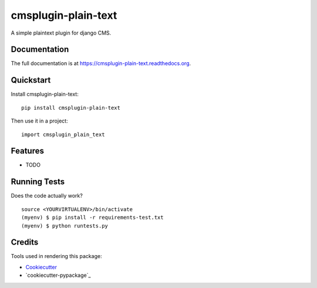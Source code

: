 =============================
cmsplugin-plain-text
=============================

.. image:: https://badge.fury.io/py/cmsplugin-plain-text.png
    :target: https://badge.fury.io/py/cmsplugin-plain-text

.. image:: https://travis-ci.org/chschuermann/cmsplugin-plain-text.png?branch=master
    :target: https://travis-ci.org/chschuermann/cmsplugin-plain-text

A simple plaintext plugin for django CMS.

Documentation
-------------

The full documentation is at https://cmsplugin-plain-text.readthedocs.org.

Quickstart
----------

Install cmsplugin-plain-text::

    pip install cmsplugin-plain-text

Then use it in a project::

    import cmsplugin_plain_text

Features
--------

* TODO

Running Tests
--------------

Does the code actually work?

::

    source <YOURVIRTUALENV>/bin/activate
    (myenv) $ pip install -r requirements-test.txt
    (myenv) $ python runtests.py

Credits
---------

Tools used in rendering this package:

*  Cookiecutter_
*  `cookiecutter-pypackage`_

.. _Cookiecutter: https://github.com/audreyr/cookiecutter
.. _`cookiecutter-djangopackage`: https://github.com/pydanny/cookiecutter-djangopackage
